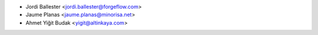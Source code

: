 * Jordi Ballester <jordi.ballester@forgeflow.com>
* Jaume Planas <jaume.planas@minorisa.net>
* Ahmet Yiğit Budak <yigit@altinkaya.com>
